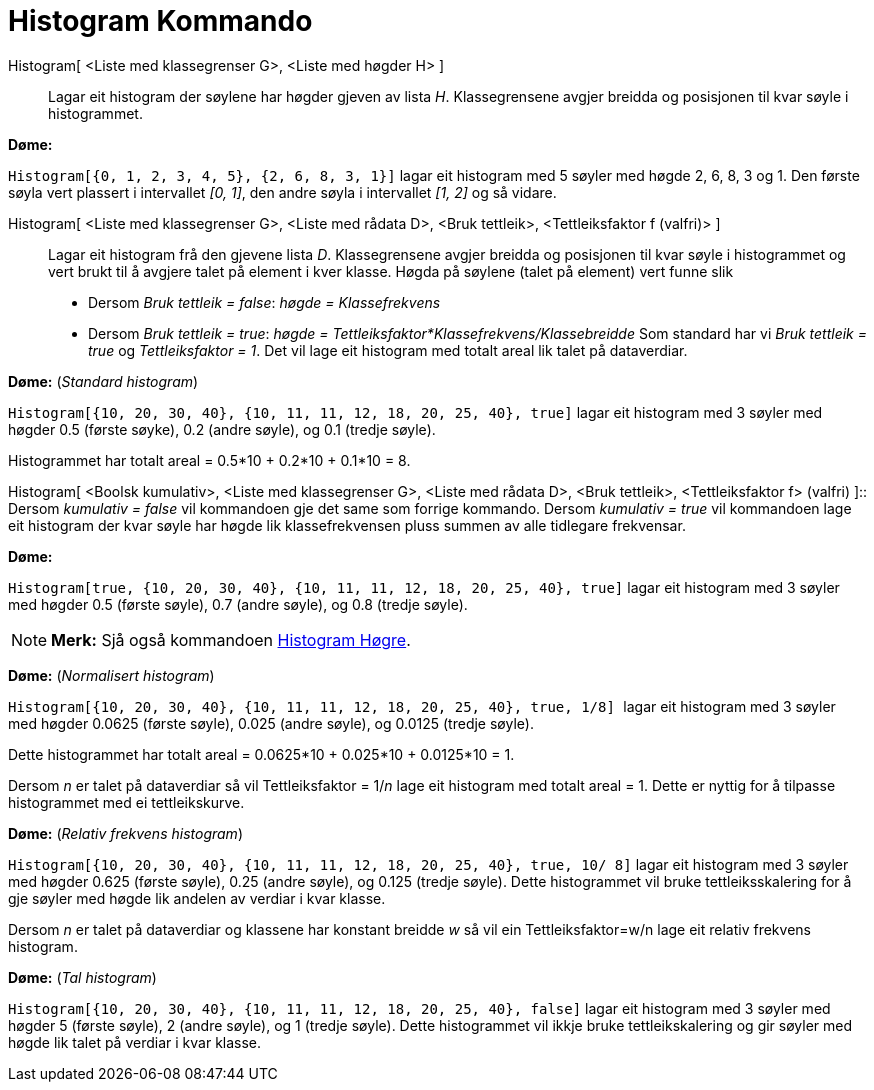 = Histogram Kommando
:page-en: commands/Histogram
ifdef::env-github[:imagesdir: /nn/modules/ROOT/assets/images]

Histogram[ <Liste med klassegrenser G>, <Liste med høgder H> ]::
  Lagar eit histogram der søylene har høgder gjeven av lista _H_. Klassegrensene avgjer breidda og posisjonen til kvar
  søyle i histogrammet.

[EXAMPLE]
====

*Døme:*

`++Histogram[{0, 1, 2, 3, 4, 5}, {2, 6, 8, 3, 1}]++` lagar eit histogram med 5 søyler med høgde 2, 6, 8, 3 og 1. Den
første søyla vert plassert i intervallet _[0, 1]_, den andre søyla i intervallet _[1, 2]_ og så vidare.

====

Histogram[ <Liste med klassegrenser G>, <Liste med rådata D>, <Bruk tettleik>, <Tettleiksfaktor f (valfri)> ]::
  Lagar eit histogram frå den gjevene lista _D_. Klassegrensene avgjer breidda og posisjonen til kvar søyle i
  histogrammet og vert brukt til å avgjere talet på element i kver klasse. Høgda på søylene (talet på element) vert
  funne slik
  * Dersom _Bruk tettleik = false_: _høgde = Klassefrekvens_
  * Dersom _Bruk tettleik = true_: _høgde = Tettleiksfaktor*Klassefrekvens/Klassebreidde_
  Som standard har vi _Bruk tettleik = true_ og _Tettleiksfaktor = 1_. Det vil lage eit histogram med totalt areal lik
  talet på dataverdiar.

[EXAMPLE]
====

*Døme:* (_Standard histogram_)

`++Histogram[{10, 20, 30, 40}, {10, 11, 11, 12, 18, 20, 25, 40}, true]++` lagar eit histogram med 3 søyler med høgder
0.5 (første søyke), 0.2 (andre søyle), og 0.1 (tredje søyle).

Histogrammet har totalt areal = 0.5*10 + 0.2*10 + 0.1*10 = 8.

====

Histogram[ <Boolsk kumulativ>, <Liste med klassegrenser G>, <Liste med rådata D>, <Bruk tettleik>, <Tettleiksfaktor f>
(valfri) ]::
  Dersom _kumulativ = false_ vil kommandoen gje det same som forrige kommando.
  Dersom _kumulativ = true_ vil kommandoen lage eit histogram der kvar søyle har høgde lik klassefrekvensen pluss summen
  av alle tidlegare frekvensar.

[EXAMPLE]
====

*Døme:*

`++Histogram[true, {10, 20, 30, 40}, {10, 11, 11, 12, 18, 20, 25, 40}, true]++` lagar eit histogram med 3 søyler med
høgder 0.5 (første søyle), 0.7 (andre søyle), og 0.8 (tredje søyle).

====

[NOTE]
====

*Merk:* Sjå også kommandoen xref:/commands/HistogramHøgre.adoc[Histogram Høgre].

====

[EXAMPLE]
====

*Døme:* (_Normalisert histogram_)

`++Histogram[{10, 20, 30, 40}, {10, 11, 11, 12, 18, 20, 25, 40}, true, 1/8] ++` lagar eit histogram med 3 søyler med
høgder 0.0625 (første søyle), 0.025 (andre søyle), og 0.0125 (tredje søyle).

Dette histogrammet har totalt areal = 0.0625*10 + 0.025*10 + 0.0125*10 = 1.

Dersom _n_ er talet på dataverdiar så vil Tettleiksfaktor = 1/_n_ lage eit histogram med totalt areal = 1. Dette er
nyttig for å tilpasse histogrammet med ei tettleikskurve.

====

[EXAMPLE]
====

*Døme:* (_Relativ frekvens histogram_)

`++Histogram[{10, 20, 30, 40}, {10, 11, 11, 12, 18, 20, 25, 40}, true, 10/ 8]++` lagar eit histogram med 3 søyler med
høgder 0.625 (første søyle), 0.25 (andre søyle), og 0.125 (tredje søyle). Dette histogrammet vil bruke
tettleiksskalering for å gje søyler med høgde lik andelen av verdiar i kvar klasse.

Dersom _n_ er talet på dataverdiar og klassene har konstant breidde _w_ så vil ein Tettleiksfaktor=w/n lage eit relativ
frekvens histogram.

====

[EXAMPLE]
====

*Døme:* (_Tal histogram_)

`++Histogram[{10, 20, 30, 40}, {10, 11, 11, 12, 18, 20, 25, 40}, false]++` lagar eit histogram med 3 søyler med høgder 5
(første søyle), 2 (andre søyle), og 1 (tredje søyle). Dette histogrammet vil ikkje bruke tettleikskalering og gir søyler
med høgde lik talet på verdiar i kvar klasse.

====
